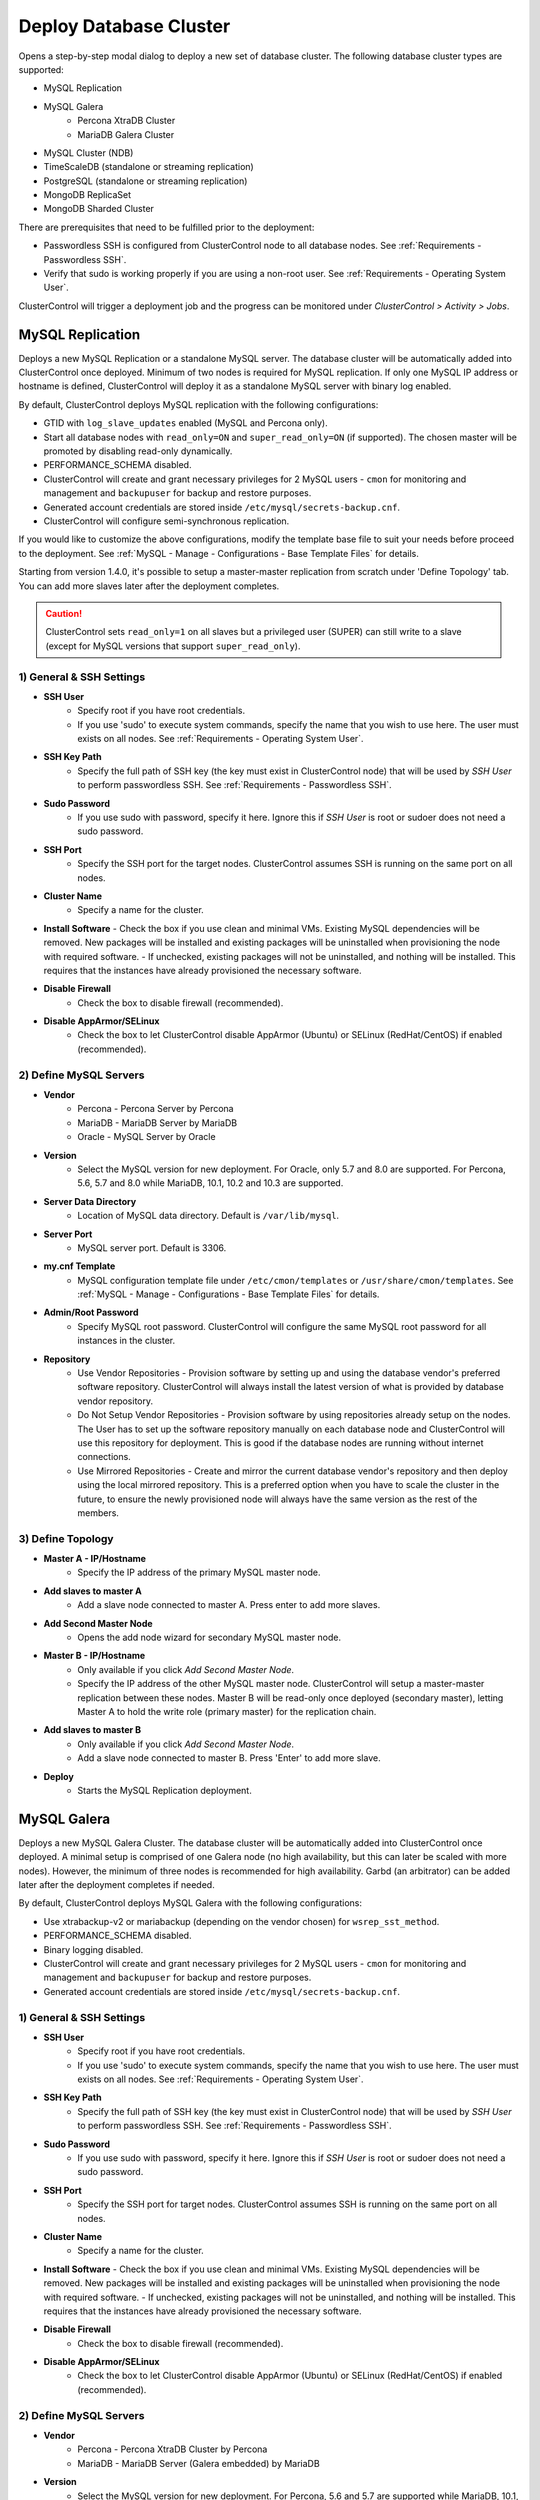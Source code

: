 .. _Deploy Database Cluster:

Deploy Database Cluster
-------------------------

Opens a step-by-step modal dialog to deploy a new set of database cluster. The following database cluster types are supported:

* MySQL Replication
* MySQL Galera
	* Percona XtraDB Cluster
	* MariaDB Galera Cluster
* MySQL Cluster (NDB)
* TimeScaleDB (standalone or streaming replication)
* PostgreSQL (standalone or streaming replication)
* MongoDB ReplicaSet
* MongoDB Sharded Cluster

There are prerequisites that need to be fulfilled prior to the deployment:

* Passwordless SSH is configured from ClusterControl node to all database nodes. See :ref:`Requirements - Passwordless SSH`.
* Verify that sudo is working properly if you are using a non-root user. See :ref:`Requirements - Operating System User`.

ClusterControl will trigger a deployment job and the progress can be monitored under *ClusterControl > Activity > Jobs*.

.. _Deploy - MySQL Replication:

MySQL Replication
+++++++++++++++++

Deploys a new MySQL Replication or a standalone MySQL server. The database cluster will be automatically added into ClusterControl once deployed. Minimum of two nodes is required for MySQL replication. If only one MySQL IP address or hostname is defined, ClusterControl will deploy it as a standalone MySQL server with binary log enabled.

By default, ClusterControl deploys MySQL replication with the following configurations:

* GTID with ``log_slave_updates`` enabled (MySQL and Percona only).
* Start all database nodes with ``read_only=ON`` and ``super_read_only=ON`` (if supported). The chosen master will be promoted by disabling read-only dynamically.
* PERFORMANCE_SCHEMA disabled.
* ClusterControl will create and grant necessary privileges for 2 MySQL users - ``cmon`` for monitoring and management and ``backupuser`` for backup and restore purposes.
* Generated account credentials are stored inside ``/etc/mysql/secrets-backup.cnf``.
* ClusterControl will configure semi-synchronous replication.

If you would like to customize the above configurations, modify the template base file to suit your needs before proceed to the deployment. See :ref:`MySQL - Manage - Configurations - Base Template Files` for details.

Starting from version 1.4.0, it's possible to setup a master-master replication from scratch under 'Define Topology' tab. You can add more slaves later after the deployment completes.

.. Caution:: ClusterControl sets ``read_only=1`` on all slaves but a privileged user (SUPER) can still write to a slave (except for MySQL versions that support ``super_read_only``).

1) General & SSH Settings
``````````````````````````

* **SSH User**
	- Specify root if you have root credentials.
	- If you use 'sudo' to execute system commands, specify the name that you wish to use here. The user must exists on all nodes. See :ref:`Requirements - Operating System User`.
	
* **SSH Key Path**
	- Specify the full path of SSH key (the key must exist in ClusterControl node) that will be used by *SSH User* to perform passwordless SSH. See :ref:`Requirements - Passwordless SSH`.

* **Sudo Password**
	- If you use sudo with password, specify it here. Ignore this if *SSH User* is root or sudoer does not need a sudo password.

* **SSH Port**
	- Specify the SSH port for the target nodes. ClusterControl assumes SSH is running on the same port on all nodes.
	
* **Cluster Name**
	- Specify a name for the cluster.

* **Install Software**
  - Check the box if you use clean and minimal VMs. Existing MySQL dependencies will be removed. New packages will be installed and existing packages will be uninstalled when provisioning the node with required software.
  - If unchecked, existing packages will not be uninstalled, and nothing will be installed. This requires that the instances have already provisioned the necessary software.

* **Disable Firewall**
	- Check the box to disable firewall (recommended).

* **Disable AppArmor/SELinux**
	- Check the box to let ClusterControl disable AppArmor (Ubuntu) or SELinux (RedHat/CentOS) if enabled (recommended).

2) Define MySQL Servers
````````````````````````
    
* **Vendor**
	- Percona - Percona Server by Percona
	- MariaDB - MariaDB Server by MariaDB
	- Oracle - MySQL Server by Oracle

* **Version**
	- Select the MySQL version for new deployment. For Oracle, only 5.7 and 8.0 are supported. For Percona, 5.6, 5.7 and 8.0 while MariaDB, 10.1, 10.2 and 10.3 are supported.

* **Server Data Directory**
	- Location of MySQL data directory. Default is ``/var/lib/mysql``.
	
* **Server Port**
	- MySQL server port. Default is 3306.

* **my.cnf Template**
	- MySQL configuration template file under ``/etc/cmon/templates`` or ``/usr/share/cmon/templates``. See :ref:`MySQL - Manage - Configurations - Base Template Files` for details.
	
* **Admin/Root Password**
	- Specify MySQL root password. ClusterControl will configure the same MySQL root password for all instances in the cluster.

* **Repository**
	- Use Vendor Repositories - Provision software by setting up and using the database vendor's preferred software repository. ClusterControl will always install the latest version of what is provided by database vendor repository.
	- Do Not Setup Vendor Repositories - Provision software by using repositories already setup on the nodes. The User has to set up the software repository manually on each database node and ClusterControl will use this repository for deployment. This is good if the database nodes are running without internet connections.
	- Use Mirrored Repositories - Create and mirror the current database vendor's repository and then deploy using the local mirrored repository. This is a preferred option when you have to scale the cluster in the future, to ensure the newly provisioned node will always have the same version as the rest of the members.

3) Define Topology
````````````````````

* **Master A - IP/Hostname**
	- Specify the IP address of the primary MySQL master node.
	
* **Add slaves to master A**
	- Add a slave node connected to master A. Press enter to add more slaves.

* **Add Second Master Node**
	- Opens the add node wizard for secondary MySQL master node.

* **Master B - IP/Hostname**
	- Only available if you click *Add Second Master Node*.
	- Specify the IP address of the other MySQL master node. ClusterControl will setup a master-master replication between these nodes. Master B will be read-only once deployed (secondary master), letting Master A to hold the write role (primary master) for the replication chain.
	
* **Add slaves to master B**
	- Only available if you click *Add Second Master Node*.
	- Add a slave node connected to master B. Press 'Enter' to add more slave.
	
* **Deploy**
	- Starts the MySQL Replication deployment.

.. _Deploy - MySQL Galera:

MySQL Galera 
+++++++++++++

Deploys a new MySQL Galera Cluster. The database cluster will be automatically added into ClusterControl once deployed. A minimal setup is comprised of one Galera node (no high availability, but this can later be scaled with more nodes). However, the minimum of three nodes is recommended for high availability. Garbd (an arbitrator) can be added later after the deployment completes if needed.

By default, ClusterControl deploys MySQL Galera with the following configurations:

* Use xtrabackup-v2 or mariabackup (depending on the vendor chosen) for ``wsrep_sst_method``.
* PERFORMANCE_SCHEMA disabled.
* Binary logging disabled.
* ClusterControl will create and grant necessary privileges for 2 MySQL users - ``cmon`` for monitoring and management and ``backupuser`` for backup and restore purposes.
* Generated account credentials are stored inside ``/etc/mysql/secrets-backup.cnf``.

1) General & SSH Settings
``````````````````````````

* **SSH User**
	- Specify root if you have root credentials.
	- If you use 'sudo' to execute system commands, specify the name that you wish to use here. The user must exists on all nodes. See :ref:`Requirements - Operating System User`.
	
* **SSH Key Path**
	- Specify the full path of SSH key (the key must exist in ClusterControl node) that will be used by *SSH User* to perform passwordless SSH. See :ref:`Requirements - Passwordless SSH`.

* **Sudo Password**
	- If you use sudo with password, specify it here. Ignore this if *SSH User* is root or sudoer does not need a sudo password.

* **SSH Port**
	- Specify the SSH port for target nodes. ClusterControl assumes SSH is running on the same port on all nodes.
	
* **Cluster Name**
	- Specify a name for the cluster.

* **Install Software**
  - Check the box if you use clean and minimal VMs. Existing MySQL dependencies will be removed. New packages will be installed and existing packages will be uninstalled when provisioning the node with required software.
  - If unchecked, existing packages will not be uninstalled, and nothing will be installed. This requires that the instances have already provisioned the necessary software.

* **Disable Firewall**
	- Check the box to disable firewall (recommended).

* **Disable AppArmor/SELinux**
	- Check the box to let ClusterControl disable AppArmor (Ubuntu) or SELinux (RedHat/CentOS) if enabled (recommended).

2) Define MySQL Servers
````````````````````````
    
* **Vendor**
	- Percona - Percona XtraDB Cluster by Percona
	- MariaDB - MariaDB Server (Galera embedded) by MariaDB

* **Version**
	- Select the MySQL version for new deployment. For Percona, 5.6 and 5.7 are supported while MariaDB, 10.1, 10.2 and 10.3 are supported.

* **Server Data Directory**
	- Location of MySQL data directory. Default is ``/var/lib/mysql``.

* **Server Port**
	- MySQL server port. Default is 3306.

* **my.cnf Template**
	- MySQL configuration template file under ``/etc/cmon/templates`` or ``/usr/share/cmon/templates``. See :ref:`MySQL - Manage - Configurations - Base Template Files` for details.
	
* **Admin/Root Password**
	- Specify MySQL root password. ClusterControl will configure the same MySQL root password for all instances in the cluster.
	
* **Repository**
	- Use Vendor Repositories - Provision software by setting up and using the database vendor's preferred software repository. ClusterControl will always install the latest version of what is provided by database vendor repository.
	- Do Not Setup Vendor Repositories - Provision software by using repositories already setup on the nodes. The User has to set up the software repository manually on each database node and ClusterControl will use this repository for deployment. This is good if the database nodes are running without internet connections.
	- Use Mirrored Repositories - Create and mirror the current database vendor's repository and then deploy using the local mirrored repository. This is a preferred option when you have to scale the Galera Cluster in the future, to ensure the newly provisioned node will always have the same version as the rest of the members.
	
* **Add Node**
	- Specify the IP address or hostname of the MySQL nodes. Press 'Enter' once specified so ClusterControl can verify the node reachability via passwordless SSH. Minimum of three nodes is recommended.

* **Deploy**
	- Starts the Galera Cluster deployment.

.. _Deploy - MySQL Cluster:

MySQL Cluster (NDB)
++++++++++++++++++++

Deploys a new MySQL Cluster (NDB) by Oracle. The cluster consists of management nodes, MySQL API nodes and data nodes. The database cluster will be automatically added into ClusterControl once deployed. Minimum of 4 nodes (2 SQL and management + 2 data nodes) is recommended. 

.. Attention:: Every data node must have at least 1.5 GB of RAM for the deployment to succeed.

1) General & SSH Settings
``````````````````````````

* **SSH User**
	- Specify root if you have root credentials.
	- If you use 'sudo' to execute system commands, specify the name that you wish to use here. The user must exists on all nodes. See :ref:`Requirements - Operating System User`.
	
* **SSH Key Path**
	- Specify the full path of SSH key (the key must exist in ClusterControl node) that will be used by *SSH User* to perform passwordless SSH. See :ref:`Requirements - Passwordless SSH`.

* **Sudo Password**
	- If you use sudo with password, specify it here. Ignore this if *SSH User* is root or sudoer does not need a sudo password.
	
* **SSH Port**
	- Specify the SSH port for target nodes. ClusterControl assumes SSH is running on the same port on all nodes.
	
* **Cluster Name**
	- Specify a name for the cluster.

* **Install Software**
  - Check the box if you use clean and minimal VMs. Existing MySQL dependencies will be removed. New packages will be installed and existing packages will be uninstalled when provisioning the node with required software.
  - If unchecked, existing packages will not be uninstalled, and nothing will be installed. This requires that the instances have already provisioned the necessary software.

* **Disable Firewall**
	- Check the box to disable firewall (recommended).

* **Disable AppArmor/SELinux**
	- Check the box to let ClusterControl disable AppArmor (Ubuntu) or SELinux (RedHat/CentOS) if enabled (recommended).

2) Define Management Servers
``````````````````````````````
    
* **Server Port**
	- MySQL Cluster management port. Default to 1186.

* **Server Data Directory**
	- MySQL Cluster data directory for NDB. Default is ``/var/lib/mysql-cluster``.

* **Management Server 1**
	- Specify the IP address or hostname of the first management server.

* **Management Server 2**
	- Specify the IP address or hostname of the second management server.

3) Define Data Nodes
``````````````````````

* **Server Port**
	- MySQL Cluster data node port. Default to 2200.

* **Server Data Directory**
	- MySQL Cluster data directory for NDB. Default is ``/var/lib/mysql-cluster``.

* **Add Nodes**
	- Specify the IP address or hostname of the MySQL Cluster data node. It's recommended to have data nodes in pair. You can add up to 14 data nodes to your cluster. Every data node must have at least 1.5GB of RAM.

4) Define MySQL Servers
````````````````````````

* **my.cnf Template**
	- MySQL configuration template file under ``/etc/cmon/templates`` or ``/usr/share/cmon/templates``. See :ref:`MySQL - Manage - Configurations - Base Template Files` for details.

* **Server Port**
	- MySQL server port. Default to 3306.
	
* **Server Data Directory**
	- MySQL data directory. Default is ``/var/lib/mysql``.

* **Root Password**
	- Specify MySQL root password. ClusterControl will configure the same MySQL root password for all nodes in the cluster.

* **Add Nodes**
	- Specify the IP address or hostname of the MySQL Cluster API node. You can use the same IP address with management node, co-locate both roles in a same host.

* **Deploy**
	- Starts the MySQL Cluster deployment.

.. _Deploy - TimeScaleDB:

TimeScaleDB
+++++++++++

Deploys a new TimeScaleDB standalone or streaming replication cluster. Only TimeScaleDB 9.6 and later are supported. Minimum of two nodes 

1) General & SSH Settings
``````````````````````````

* **SSH User**
	- Specify root if you have root credentials.
	- If you use 'sudo' to execute system commands, specify the name that you wish to use here. The user must exists on all nodes. See :ref:`Requirements - Operating System User`.
	
* **SSH Key Path**
	- Specify the full path of SSH key (the key must exist in ClusterControl node) that will be used by *SSH User* to perform passwordless SSH. See :ref:`Requirements - Passwordless SSH`.
	
* **Sudo Password**
	- If you use sudo with password, specify it here. Ignore this if *SSH User* is root or sudoer does not need a sudo password.

* **SSH Port**
	- Specify the SSH port for target nodes. ClusterControl assumes SSH is running on the same port on all nodes.

* **Cluster Name**
	- Specify a name for the database.

* **Install Software**
  - Check the box if you use clean and minimal VMs. Existing PostgreSQL dependencies will be removed. New packages will be installed and existing packages will be uninstalled when provisioning the node with required software.
  - If unchecked, existing packages will not be uninstalled, and nothing will be installed. This requires that the instances have already provisioned the necessary software.

* **Disable Firewall**
	- Check the box to disable firewall (recommended).

* **Disable AppArmor/SELinux**
	- Check the box to let ClusterControl disable AppArmor (Ubuntu) or SELinux (RedHat/CentOS) if enabled (recommended).

2) Define PostgreSQL Servers
````````````````````````````

* **Server Port**
	- PostgreSQL server port. Default is 5432.

* **User**
	- Specify the PostgreSQL super user for example, postgres.

* **Password**
	- Specify the password for *User*.

* **Version**
	- Supported versions are 9.6 and 10.
	
* **Repository**
	- Use Vendor Repositories - Provision software by setting up and using the database vendor's preferred software repository. ClusterControl will always install the latest version of what is provided by database vendor repository.
	- Do Not Setup Vendor Repositories - Provision software by using repositories already setup on the nodes. The User has to set up the software repository manually on each database node and ClusterControl will use this repository for deployment. This is good if the database nodes are running without internet connections.
	- Create New Repositories - Create and mirror the current database vendor's repository and then deploy using the local mirrored repository. This is a preferred option when you have to scale the PostgreSQL in the future, to ensure the newly provisioned node will always have the same version as the rest of the members.
	
3) Define Topology
```````````````````

* **Master A - IP/Hostname**
	- Specify the IP address of the TimeScaleDB master node. Press 'Enter' once specified so ClusterControl can verify the node reachability via passwordless SSH.
	
* **Add slaves to master A**
	- Add a slave node connected to master A. Press 'Enter' to add more slave.
	
4) Deployment Summary
`````````````````````

* **Synchronous Replication**
	- Toggle on if you would like to use synchronous streaming replication between the master and the chosen slave. Synchronous replication can be enabled per individual slave node with considerable performance overhead.

* **Deploy**
	- Starts the TimeScaleDB standalone or replication deployment.


.. _Deploy - PostgreSQL:

PostgreSQL
+++++++++++

Deploys a new PostgreSQL standalone or streaming replication cluster from ClusterControl. Only PostgreSQL 9.6 and later are supported.

1) General & SSH Settings
``````````````````````````

* **SSH User**
	- Specify root if you have root credentials.
	- If you use 'sudo' to execute system commands, specify the name that you wish to use here. The user must exists on all nodes. See :ref:`Requirements - Operating System User`.
	
* **SSH Key Path**
	- Specify the full path of SSH key (the key must exist in ClusterControl node) that will be used by *SSH User* to perform passwordless SSH. See :ref:`Requirements - Passwordless SSH`.
	
* **Sudo Password**
	- If you use sudo with password, specify it here. Ignore this if *SSH User* is root or sudoer does not need a sudo password.

* **SSH Port**
	- Specify the SSH port for target nodes. ClusterControl assumes SSH is running on the same port on all nodes.

* **Cluster Name**
	- Specify a name for the database.

* **Install Software**
  - Check the box if you use clean and minimal VMs. Existing PostgreSQL dependencies will be removed. New packages will be installed and existing packages will be uninstalled when provisioning the node with required software.
  - If unchecked, existing packages will not be uninstalled, and nothing will be installed. This requires that the instances have already provisioned the necessary software.

* **Disable Firewall**
	- Check the box to disable firewall (recommended).

* **Disable AppArmor/SELinux**
	- Check the box to let ClusterControl disable AppArmor (Ubuntu) or SELinux (RedHat/CentOS) if enabled (recommended).

2) Define PostgreSQL Servers
````````````````````````````

* **Server Port**
	- PostgreSQL server port. Default is 5432.

* **User**
	- Specify the PostgreSQL super user for example, postgres.

* **Password**
	- Specify the password for *User*.

* **Version**
	- Supported versions are 9.6 and 10.
	
* **Repository**
	- Use Vendor Repositories - Provision software by setting up and using the database vendor's preferred software repository. ClusterControl will always install the latest version of what is provided by database vendor repository.
	- Do Not Setup Vendor Repositories - Provision software by using repositories already setup on the nodes. The User has to set up the software repository manually on each database node and ClusterControl will use this repository for deployment. This is good if the database nodes are running without internet connections.
	- Create New Repositories - Create and mirror the current database vendor's repository and then deploy using the local mirrored repository. This is a preferred option when you have to scale the PostgreSQL in the future, to ensure the newly provisioned node will always have the same version as the rest of the members.
	
3) Define Topology
```````````````````

* **Master A - IP/Hostname**
	- Specify the IP address of the PostgreSQL master node. Press 'Enter' once specified so ClusterControl can verify the node reachability via passwordless SSH.
	
* **Add slaves to master A**
	- Add a slave node connected to master A. Press 'Enter' to add more slave.
	
4) Deployment Summary
`````````````````````

* **Synchronous Replication**
	- Toggle on if you would like to use synchronous streaming replication between the master and the chosen slave. Synchronous replication can be enabled per individual slave node with considerable performance overhead.

* **Deploy**
	- Starts the PostgreSQL standalone or replication deployment.

.. _Deploy - MongoDB ReplicaSet:

MongoDB ReplicaSet
+++++++++++++++++++

Deploys a new MongoDB Replica Set. The database cluster will be automatically added into ClusterControl once deployed. Minimum of three nodes (including mongo arbiter) is recommended.

.. Attention:: It is possible to deploy only 2 MongoDB nodes (without arbiter). The caveat of this approach is no automatic failover. If the primary node goes down then manual failover is required to make the other server as primary. Automatic failover works fine with 3 nodes and more.

1) General & SSH Settings
````````````````````````````

* **SSH User**
	- Specify root if you have root credentials.
	- If you use 'sudo' to execute system commands, specify the name that you wish to use here. The user must exists on all nodes. See :ref:`Requirements - Operating System User`.
	
* **SSH Key Path**
	- Specify the full path of SSH key (the key must exist in ClusterControl node) that will be used by *SSH User* to perform passwordless SSH. See :ref:`Requirements - Passwordless SSH`.

* **Sudo Password**
	- If you use sudo with password, specify it here. Ignore this if *SSH User* is root or sudoer does not need a sudo password.

* **SSH Port**
	- Specify the SSH port for target nodes. ClusterControl assumes SSH is running on the same port on all nodes.

* **Cluster Name**
	- Specify a name for the cluster.
	
* **Install Software**
  - Check the box if you use clean and minimal VMs. Existing MySQL dependencies will be removed. New packages will be installed and existing packages will be uninstalled when provisioning the node with required software.
  - If unchecked, existing packages will not be uninstalled, and nothing will be installed. This requires that the instances have already provisioned the necessary software.

* **Disable Firewall**
	- Check the box to disable firewall (recommended).

* **Disable AppArmor/SELinux**
	- Check the box to let ClusterControl disable AppArmor (Ubuntu) or SELinux (RedHat/CentOS) if enabled (recommended).

2) Define MongoDB Servers
````````````````````````````
    
* **Vendor**
	- Percona - Percona Server for MongoDB by Percona.
	- MongoDB - MongoDB Server by MongoDB Inc.

* **Version**
	- The supported MongoDB versions are 3.2, 3.4, 3.6 and 4.0 (MongoDB only).

* **Server Data Directory**
	- Location of MongoDB data directory. Default is ``/var/lib/mongodb``.

* **Admin User**
	- MongoDB admin user. ClusterControl will create this user and enable authentication.

* **Admin Password**
	- Password for MongoDB *Admin User*.

* **Server Port**
	- MongoDB server port. Default is 27017.

* **mongodb.conf Template**
	- MongoDB configuration template file under ``/etc/cmon/templates`` or ``/usr/share/cmon/templates``. See :ref:`MongoDB - Manage - Configurations - Base Template Files` for details.
	
* **ReplicaSet Name**
	- Specify the name of the replica set, similar to ``replication.replSetName`` option in MongoDB.
	
* **Repository**
	- Use Vendor Repositories - Provision software by setting up and using the database vendor's preferred software repository. ClusterControl will always install the latest version of what is provided by database vendor repository.
	- Do Not Setup Vendor Repositories - Provision software by using repositories already setup on the nodes. The User has to set up the software repository manually on each database node and ClusterControl will use this repository for deployment. This is good if the database nodes are running without internet connections.
	- Use Mirrored Repositories - Create and mirror the current database vendor's repository and then deploy using the local mirrored repository. This is a preferred option when you have to scale the MongoDB in the future, to ensure the newly provisioned node will always have the same version as the rest of the members.
	
* **Add Nodes**
	- Specify the IP address or hostname of the MongoDB nodes. Minimum of three nodes is required.

* **Deploy**
	- Starts the MongoDB ReplicaSet deployment.

.. _Deploy - MongoDB Shards:

MongoDB Shards
++++++++++++++

Deploys a new MongoDB Sharded Cluster. The database cluster will be automatically added into ClusterControl once deployed. Minimum of three nodes (including mongo arbiter) is recommended.

.. Warning:: It is possible to deploy only 2 MongoDB nodes (without arbiter). The caveat of this approach is no automatic failover. If the primary node goes down then manual failover is required to make the other server as primary. Automatic failover works fine with 3 nodes and more.

1) General & SSH Settings
````````````````````````````

* **SSH User**
	- Specify root if you have root credentials.
	- If you use 'sudo' to execute system commands, specify the name that you wish to use here. The user must exists on all nodes. See :ref:`Requirements - Operating System User`.
	
* **SSH Key Path**
	- Specify the full path of SSH key (the key must exist in ClusterControl node) that will be used by *SSH User* to perform passwordless SSH. See :ref:`Requirements - Passwordless SSH`.

* **Sudo Password**
	- If you use sudo with password, specify it here. Ignore this if *SSH User* is root or sudoer does not need a sudo password.
	
* **SSH Port**
	- Specify the SSH port for target nodes. ClusterControl assumes SSH is running on the same port on all nodes.

* **Cluster Name**
	- Specify a name for the cluster.

* **Install Software**
  - Check the box if you use clean and minimal VMs. Existing MySQL dependencies will be removed. New packages will be installed and existing packages will be uninstalled when provisioning the node with required software.
  - If unchecked, existing packages will not be uninstalled, and nothing will be installed. This requires that the instances have already provisioned the necessary software.

* **Disable Firewall**
	- Check the box to disable firewall (recommended).

* **Disable AppArmor/SELinux**
	- Check the box to let ClusterControl disable AppArmor (Ubuntu) or SELinux (RedHat/CentOS) if enabled (recommended).

2) Configuration Servers and Routers
``````````````````````````````````````````
    
*Configuration Server*

* **Server Port**
	- MongoDB config server port. Default is 27019.

* **Add Configuration Servers**
	- Specify the IP address or hostname of the MongoDB config servers. Minimum of one node is required, recommended to use three nodes.

*Routers/Mongos*

* **Server Port**
	- MongoDB mongos server port. Default is 27017.

* **Add More Routers**
	- Specify the IP address or hostname of the MongoDB mongos.

3) Define Shards
`````````````````
    
* **Replica Set Name**
	- Specify a name for this replica set shard.

* **Server Port**
	- MongoDB shard server port. Default is 27018.

* **Add Node**
	- Specify the IP address or hostname of the MongoDB shard servers. Minimum of one node is required, recommended to use three nodes.
	
* **Advanced Options**
	- Click on this to open set of advanced options for this particular node in this shard:
		- Add slave delay - Specify the amount of delayed slave in milliseconds format.
		- Act as an arbiter - Toggle to 'Yes' if the node is arbiter node. Otherwise, choose 'No'.

* **Add Another Shard**
  - Create another shard. You can then specify the IP address or hostname of MongoDB server that falls under this shard.
	
4) Database Settings
``````````````````````

* **Vendor**
	- Percona - Percona Server for MongoDB by Percona
	- MongoDB - MongoDB Server by MongoDB Inc

* **Version**
	- The supported MongoDB versions are 3.2, 3.4, 3.6 and 4.0 (MongoDB only).

* **Server Data Directory**
	- Location of MongoDB data directory. Default is ``/var/lib/mongodb``.

* **Admin User**
	- MongoDB admin user. ClusterControl will create this user and enable authentication.

* **Admin Password**
	- Password for MongoDB *Admin User*.

* **Server Port**
	- MongoDB server port. Default is 27017.

* **mongodb.conf Template**
	- 	- MongoDB configuration template file under ``/etc/cmon/templates`` or ``/usr/share/cmon/templates``. See :ref:`MongoDB - Manage - Configurations - Base Template Files` for details.
	
* **Repository**
	- Use Vendor Repositories - Provision software by setting up and using the database vendor's preferred software repository. ClusterControl will always install the latest version of what is provided by database vendor repository.
	- Do Not Setup Vendor Repositories - Provision software by using repositories already setup on the nodes. The User has to set up the software repository manually on each database node and ClusterControl will use this repository for deployment. This is good if the database nodes are running without internet connections.
	- Use Mirrored Repositories - Create and mirror the current database vendor's repository and then deploy using the local mirrored repository. This is a preferred option when you have to scale the MongoDB in the future, to ensure the newly provisioned node will always have the same version as the rest of the members.

* **Deploy**
	- Starts the MongoDB Sharded Cluster deployment.
